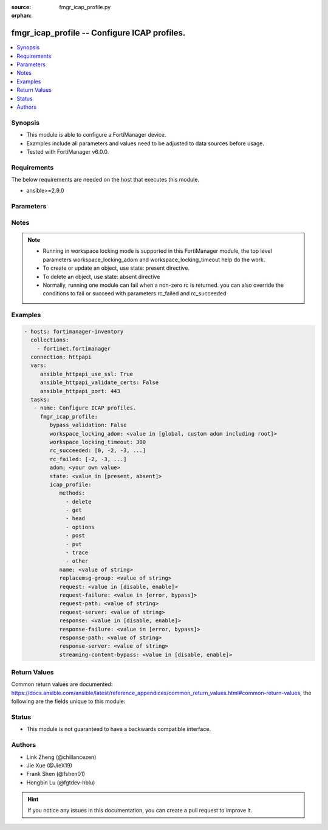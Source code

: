 :source: fmgr_icap_profile.py

:orphan:

.. _fmgr_icap_profile:

fmgr_icap_profile -- Configure ICAP profiles.
+++++++++++++++++++++++++++++++++++++++++++++

.. versionadded:: 2.10

.. contents::
   :local:
   :depth: 1


Synopsis
--------

- This module is able to configure a FortiManager device.
- Examples include all parameters and values need to be adjusted to data sources before usage.
- Tested with FortiManager v6.0.0.


Requirements
------------
The below requirements are needed on the host that executes this module.

- ansible>=2.9.0



Parameters
----------

.. raw:: html

 <ul>
 <li><span class="li-head">enable_log</span> - Enable/Disable logging for task <span class="li-normal">type: bool</span> <span class="li-required">required: false</span> <span class="li-normal"> default: False</span> </li>
 <li><span class="li-head">proposed_method</span> - The overridden method of the underlying Json RPC request <span class="li-normal">type: str</span> <span class="li-required">required: false</span> <span class="li-normal"> choices: set, update, add</span> </li>
 <li><span class="li-head">bypass_validation</span> - Only set to True when module schema diffs with FortiManager API structure, module continues to execute without validating parameters <span class="li-normal">type: bool</span> <span class="li-required">required: false</span> <span class="li-normal"> default: False</span> </li>
 <li><span class="li-head">workspace_locking_adom</span> - Acquire the workspace lock if FortiManager is running in workspace mode <span class="li-normal">type: str</span> <span class="li-required">required: false</span> <span class="li-normal"> choices: global, custom adom including root</span> </li>
 <li><span class="li-head">workspace_locking_timeout</span> - The maximum time in seconds to wait for other users to release workspace lock <span class="li-normal">type: integer</span> <span class="li-required">required: false</span>  <span class="li-normal">default: 300</span> </li>
 <li><span class="li-head">rc_succeeded</span> - The rc codes list with which the conditions to succeed will be overriden <span class="li-normal">type: list</span> <span class="li-required">required: false</span> </li>
 <li><span class="li-head">rc_failed</span> - The rc codes list with which the conditions to fail will be overriden <span class="li-normal">type: list</span> <span class="li-required">required: false</span> </li>
 <li><span class="li-head">state</span> - The directive to create, update or delete an object <span class="li-normal">type: str</span> <span class="li-required">required: true</span> <span class="li-normal"> choices: present, absent</span> </li>
 <li><span class="li-head">adom</span> - The parameter in requested url <span class="li-normal">type: str</span> <span class="li-required">required: true</span> </li>
 <li><span class="li-head">icap_profile</span> - Configure ICAP profiles. <span class="li-normal">type: dict</span></li>
 <ul class="ul-self">
 <li><span class="li-head">methods</span> - No description for the parameter <span class="li-normal">type: array</span> <span class="li-normal">choices: [delete, get, head, options, post, put, trace, other]</span> </li>
 <li><span class="li-head">name</span> - ICAP profile name. <span class="li-normal">type: str</span> </li>
 <li><span class="li-head">replacemsg-group</span> - Replacement message group. <span class="li-normal">type: str</span> </li>
 <li><span class="li-head">request</span> - Enable/disable whether an HTTP request is passed to an ICAP server. <span class="li-normal">type: str</span>  <span class="li-normal">choices: [disable, enable]</span> </li>
 <li><span class="li-head">request-failure</span> - Action to take if the ICAP server cannot be contacted when processing an HTTP request. <span class="li-normal">type: str</span>  <span class="li-normal">choices: [error, bypass]</span> </li>
 <li><span class="li-head">request-path</span> - Path component of the ICAP URI that identifies the HTTP request processing service. <span class="li-normal">type: str</span> </li>
 <li><span class="li-head">request-server</span> - ICAP server to use for an HTTP request. <span class="li-normal">type: str</span> </li>
 <li><span class="li-head">response</span> - Enable/disable whether an HTTP response is passed to an ICAP server. <span class="li-normal">type: str</span>  <span class="li-normal">choices: [disable, enable]</span> </li>
 <li><span class="li-head">response-failure</span> - Action to take if the ICAP server cannot be contacted when processing an HTTP response. <span class="li-normal">type: str</span>  <span class="li-normal">choices: [error, bypass]</span> </li>
 <li><span class="li-head">response-path</span> - Path component of the ICAP URI that identifies the HTTP response processing service. <span class="li-normal">type: str</span> </li>
 <li><span class="li-head">response-server</span> - ICAP server to use for an HTTP response. <span class="li-normal">type: str</span> </li>
 <li><span class="li-head">streaming-content-bypass</span> - Enable/disable bypassing of ICAP server for streaming content. <span class="li-normal">type: str</span>  <span class="li-normal">choices: [disable, enable]</span> </li>
 </ul>
 </ul>






Notes
-----
.. note::

   - Running in workspace locking mode is supported in this FortiManager module, the top level parameters workspace_locking_adom and workspace_locking_timeout help do the work.

   - To create or update an object, use state: present directive.

   - To delete an object, use state: absent directive

   - Normally, running one module can fail when a non-zero rc is returned. you can also override the conditions to fail or succeed with parameters rc_failed and rc_succeeded

Examples
--------

.. code-block:: yaml+jinja

 - hosts: fortimanager-inventory
   collections:
     - fortinet.fortimanager
   connection: httpapi
   vars:
      ansible_httpapi_use_ssl: True
      ansible_httpapi_validate_certs: False
      ansible_httpapi_port: 443
   tasks:
    - name: Configure ICAP profiles.
      fmgr_icap_profile:
         bypass_validation: False
         workspace_locking_adom: <value in [global, custom adom including root]>
         workspace_locking_timeout: 300
         rc_succeeded: [0, -2, -3, ...]
         rc_failed: [-2, -3, ...]
         adom: <your own value>
         state: <value in [present, absent]>
         icap_profile:
            methods:
              - delete
              - get
              - head
              - options
              - post
              - put
              - trace
              - other
            name: <value of string>
            replacemsg-group: <value of string>
            request: <value in [disable, enable]>
            request-failure: <value in [error, bypass]>
            request-path: <value of string>
            request-server: <value of string>
            response: <value in [disable, enable]>
            response-failure: <value in [error, bypass]>
            response-path: <value of string>
            response-server: <value of string>
            streaming-content-bypass: <value in [disable, enable]>



Return Values
-------------


Common return values are documented: https://docs.ansible.com/ansible/latest/reference_appendices/common_return_values.html#common-return-values, the following are the fields unique to this module:


.. raw:: html

 <ul>
 <li> <span class="li-return">request_url</span> - The full url requested <span class="li-normal">returned: always</span> <span class="li-normal">type: str</span> <span class="li-normal">sample: /sys/login/user</span></li>
 <li> <span class="li-return">response_code</span> - The status of api request <span class="li-normal">returned: always</span> <span class="li-normal">type: int</span> <span class="li-normal">sample: 0</span></li>
 <li> <span class="li-return">response_message</span> - The descriptive message of the api response <span class="li-normal">returned: always</span> <span class="li-normal">type: str</span> <span class="li-normal">sample: OK</li>
 <li> <span class="li-return">response_data</span> - The data body of the api response <span class="li-normal">returned: optional</span> <span class="li-normal">type: list or dict</span></li>
 </ul>





Status
------

- This module is not guaranteed to have a backwards compatible interface.


Authors
-------

- Link Zheng (@chillancezen)
- Jie Xue (@JieX19)
- Frank Shen (@fshen01)
- Hongbin Lu (@fgtdev-hblu)


.. hint::

    If you notice any issues in this documentation, you can create a pull request to improve it.



